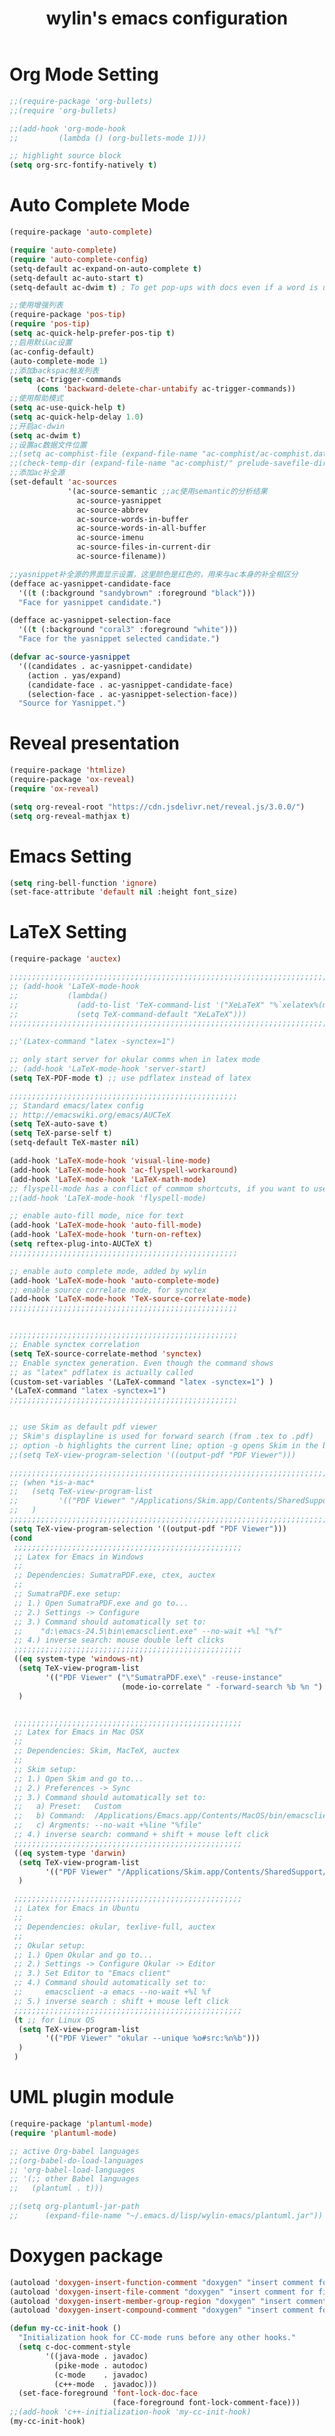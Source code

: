 #+TITLE: wylin's emacs configuration

* Org Mode Setting
#+begin_src emacs-lisp
;;(require-package 'org-bullets)
;;(require 'org-bullets)

;;(add-hook 'org-mode-hook
;;         (lambda () (org-bullets-mode 1)))

;; highlight source block
(setq org-src-fontify-natively t)

#+end_src


* Auto Complete Mode
#+begin_src emacs-lisp
(require-package 'auto-complete)

(require 'auto-complete)
(require 'auto-complete-config)
(setq-default ac-expand-on-auto-complete t)
(setq-default ac-auto-start t)
(setq-default ac-dwim t) ; To get pop-ups with docs even if a word is uniquely completed

;;使用增强列表
(require-package 'pos-tip)
(require 'pos-tip)
(setq ac-quick-help-prefer-pos-tip t)
;;启用默认ac设置
(ac-config-default)
(auto-complete-mode 1)
;;添加backspac触发列表
(setq ac-trigger-commands
      (cons 'backward-delete-char-untabify ac-trigger-commands))
;;使用帮助模式
(setq ac-use-quick-help t)
(setq ac-quick-help-delay 1.0)
;;开启ac-dwin
(setq ac-dwim t)
;;设置ac数据文件位置
;;(setq ac-comphist-file (expand-file-name "ac-comphist/ac-comphist.dat" prelude-savefile-dir))
;;(check-temp-dir (expand-file-name "ac-comphist/" prelude-savefile-dir))
;;添加ac补全源
(set-default 'ac-sources
             '(ac-source-semantic ;;ac使用semantic的分析结果
               ac-source-yasnippet
               ac-source-abbrev
               ac-source-words-in-buffer
               ac-source-words-in-all-buffer
               ac-source-imenu
               ac-source-files-in-current-dir
               ac-source-filename))

;;yasnippet补全源的界面显示设置，这里颜色是红色的，用来与ac本身的补全相区分
(defface ac-yasnippet-candidate-face
  '((t (:background "sandybrown" :foreground "black")))
  "Face for yasnippet candidate.")

(defface ac-yasnippet-selection-face
  '((t (:background "coral3" :foreground "white")))
  "Face for the yasnippet selected candidate.")

(defvar ac-source-yasnippet
  '((candidates . ac-yasnippet-candidate)
    (action . yas/expand)
    (candidate-face . ac-yasnippet-candidate-face)
    (selection-face . ac-yasnippet-selection-face))
  "Source for Yasnippet.")

#+end_src


* Reveal presentation
#+begin_src emacs-lisp
(require-package 'htmlize)
(require-package 'ox-reveal)
(require 'ox-reveal)

(setq org-reveal-root "https://cdn.jsdelivr.net/reveal.js/3.0.0/")
(setq org-reveal-mathjax t)

#+end_src


* Emacs Setting
#+begin_src emacs-lisp
(setq ring-bell-function 'ignore)
(set-face-attribute 'default nil :height font_size)

#+end_src


* LaTeX Setting
#+begin_src emacs-lisp
(require-package 'auctex)

;;;;;;;;;;;;;;;;;;;;;;;;;;;;;;;;;;;;;;;;;;;;;;;;;;;;;;;;;;;;;;;;;;;;;;;;;;;;;;;;;;;;;;;;;;;;;;;;;;;;;;;;
;; (add-hook 'LaTeX-mode-hook                                                                         ;;
;;           (lambda()                                                                                     ;;
;;             (add-to-list 'TeX-command-list '("XeLaTeX" "%`xelatex%(mode)%' %t" TeX-run-TeX nil t)) ;;
;;             (setq TeX-command-default "XeLaTeX")))                                                 ;;
;;;;;;;;;;;;;;;;;;;;;;;;;;;;;;;;;;;;;;;;;;;;;;;;;;;;;;;;;;;;;;;;;;;;;;;;;;;;;;;;;;;;;;;;;;;;;;;;;;;;;;;;

;;'(Latex-command "latex -synctex=1")

;; only start server for okular comms when in latex mode
;; (add-hook 'LaTeX-mode-hook 'server-start)
(setq TeX-PDF-mode t) ;; use pdflatex instead of latex

;;;;;;;;;;;;;;;;;;;;;;;;;;;;;;;;;;;;;;;;;;;;;;;;;;;
;; Standard emacs/latex config
;; http://emacswiki.org/emacs/AUCTeX
(setq TeX-auto-save t)
(setq TeX-parse-self t)
(setq-default TeX-master nil)

(add-hook 'LaTeX-mode-hook 'visual-line-mode)
(add-hook 'LaTeX-mode-hook 'ac-flyspell-workaround)
(add-hook 'LaTeX-mode-hook 'LaTeX-math-mode)
;; flyspell-mode has a conflict of commom shortcuts, if you want to use it M-x flyspell-mode
;;(add-hook 'LaTeX-mode-hook 'flyspell-mode)

;; enable auto-fill mode, nice for text
(add-hook 'LaTeX-mode-hook 'auto-fill-mode)
(add-hook 'LaTeX-mode-hook 'turn-on-reftex)
(setq reftex-plug-into-AUCTeX t)
;;;;;;;;;;;;;;;;;;;;;;;;;;;;;;;;;;;;;;;;;;;;;;;;;;;

;; enable auto complete mode, added by wylin
(add-hook 'LaTeX-mode-hook 'auto-complete-mode)
;; enable source correlate mode, for synctex
(add-hook 'LaTeX-mode-hook 'TeX-source-correlate-mode)
;;;;;;;;;;;;;;;;;;;;;;;;;;;;;;;;;;;;;;;;;;;;;;;;;;;


;;;;;;;;;;;;;;;;;;;;;;;;;;;;;;;;;;;;;;;;;;;;;;;;;;;
;; Enable synctex correlation
(setq TeX-source-correlate-method 'synctex)
;; Enable synctex generation. Even though the command shows
;; as "latex" pdflatex is actually called
(custom-set-variables '(LaTeX-command "latex -synctex=1") )
'(LaTeX-command "latex -synctex=1")
;;;;;;;;;;;;;;;;;;;;;;;;;;;;;;;;;;;;;;;;;;;;;;;;;;;


;; use Skim as default pdf viewer
;; Skim's displayline is used for forward search (from .tex to .pdf)
;; option -b highlights the current line; option -g opens Skim in the background
;;(setq TeX-view-program-selection '((output-pdf "PDF Viewer")))

;;;;;;;;;;;;;;;;;;;;;;;;;;;;;;;;;;;;;;;;;;;;;;;;;;;;;;;;;;;;;;;;;;;;;;;;;;;;;;;;;;;;;;;;;;;;;;;;;;;;;;;;;;;
;; (when *is-a-mac*                                                                                      ;;
;;   (setq TeX-view-program-list                                                                         ;;
;;         '(("PDF Viewer" "/Applications/Skim.app/Contents/SharedSupport/displayline -b -g %n %o %b"))) ;;
;;   )                                                                                                   ;;
;;;;;;;;;;;;;;;;;;;;;;;;;;;;;;;;;;;;;;;;;;;;;;;;;;;;;;;;;;;;;;;;;;;;;;;;;;;;;;;;;;;;;;;;;;;;;;;;;;;;;;;;;;;
(setq TeX-view-program-selection '((output-pdf "PDF Viewer")))
(cond
 ;;;;;;;;;;;;;;;;;;;;;;;;;;;;;;;;;;;;;;;;;;;;;;;;;;;
 ;; Latex for Emacs in Windows
 ;;
 ;; Dependencies: SumatraPDF.exe, ctex, auctex
 ;;
 ;; SumatraPDF.exe setup:
 ;; 1.) Open SumatraPDF.exe and go to...
 ;; 2.) Settings -> Configure
 ;; 3.) Command should automatically set to:
 ;;    "d:\emacs-24.5\bin\emacsclient.exe" --no-wait +%l "%f"
 ;; 4.) inverse search: mouse double left clicks
 ;;;;;;;;;;;;;;;;;;;;;;;;;;;;;;;;;;;;;;;;;;;;;;;;;;;
 ((eq system-type 'windows-nt)
  (setq TeX-view-program-list
        '(("PDF Viewer" ("\"SumatraPDF.exe\" -reuse-instance"
                         (mode-io-correlate " -forward-search %b %n ") " %o"))))
  )


 ;;;;;;;;;;;;;;;;;;;;;;;;;;;;;;;;;;;;;;;;;;;;;;;;;;;
 ;; Latex for Emacs in Mac OSX
 ;;
 ;; Dependencies: Skim, MacTeX, auctex
 ;;
 ;; Skim setup:
 ;; 1.) Open Skim and go to...
 ;; 2.) Preferences -> Sync
 ;; 3.) Command should automatically set to:
 ;;   a) Preset:   Custom
 ;;   b) Command:  /Applications/Emacs.app/Contents/MacOS/bin/emacsclient
 ;;   c) Argments: --no-wait +%line "%file"
 ;; 4.) inverse search: command + shift + mouse left click
 ;;;;;;;;;;;;;;;;;;;;;;;;;;;;;;;;;;;;;;;;;;;;;;;;;;;
 ((eq system-type 'darwin)
  (setq TeX-view-program-list
        '(("PDF Viewer" "/Applications/Skim.app/Contents/SharedSupport/displayline -b %n %o %b")))
  )

 ;;;;;;;;;;;;;;;;;;;;;;;;;;;;;;;;;;;;;;;;;;;;;;;;;;;
 ;; Latex for Emacs in Ubuntu
 ;;
 ;; Dependencies: okular, texlive-full, auctex
 ;;
 ;; Okular setup:
 ;; 1.) Open Okular and go to...
 ;; 2.) Settings -> Configure Okular -> Editor
 ;; 3.) Set Editor to "Emacs client"
 ;; 4.) Command should automatically set to:
 ;;     emacsclient -a emacs --no-wait +%l %f
 ;; 5.) inverse search : shift + mouse left click
 ;;;;;;;;;;;;;;;;;;;;;;;;;;;;;;;;;;;;;;;;;;;;;;;;;;;
 (t ;; for Linux OS
  (setq TeX-view-program-list
        '(("PDF Viewer" "okular --unique %o#src:%n%b")))
  )
 )
#+end_src


* UML plugin module

#+begin_src emacs-lisp
(require-package 'plantuml-mode)
(require 'plantuml-mode)

;; active Org-babel languages
;;(org-babel-do-load-languages
;; 'org-babel-load-languages
;; '(;; other Babel languages
;;   (plantuml . t)))

;;(setq org-plantuml-jar-path
;;      (expand-file-name "~/.emacs.d/lisp/wylin-emacs/plantuml.jar"))

#+end_src


* Doxygen package
#+begin_src emacs-lisp
(autoload 'doxygen-insert-function-comment "doxygen" "insert comment for the function at point" t)
(autoload 'doxygen-insert-file-comment "doxygen" "insert comment for file" t)
(autoload 'doxygen-insert-member-group-region "doxygen" "insert comment for member group" t)
(autoload 'doxygen-insert-compound-comment "doxygen" "insert comment for compound" t)

(defun my-cc-init-hook ()
  "Initialization hook for CC-mode runs before any other hooks."
  (setq c-doc-comment-style
        '((java-mode . javadoc)
          (pike-mode . autodoc)
          (c-mode    . javadoc)
          (c++-mode  . javadoc)))
  (set-face-foreground 'font-lock-doc-face
                       (face-foreground font-lock-comment-face)))
;;(add-hook 'c++-initialization-hook 'my-cc-init-hook)
(my-cc-init-hook)
#+end_src


* Ctags package
#+begin_src emacs-lisp
;; Don't ask before rereading the TAGS files if they have changed
(setq tags-revert-without-query t)
;; Do case-sensitive tag searches
(setq tags-case-fold-search nil) ;; t=case-insensitive, nil=case-sensitive
;; Don't warn when TAGS files are large
(setq large-file-warning-threshold nil)

(if *is-a-mac*
  ; Mac's default ctags does not support -e option
  ; If you install Emacs by homebrew, another version of etags is already installed which does not need -e too
  ;; the best option is to install latest ctags from sf.net
  (setq ctags-command "/usr/local/bin/ctags -e -R "))

;; {{ etags-select
(autoload 'etags-select-find-tag-at-point "etags-select" "" t nil)
(autoload 'etags-select-find-tag "etags-select" "" t nil)
;; }}

#+end_src


* CUDA Mode
#+begin_src emacs-lisp
(require-package 'cuda-mode)
(require 'cuda-mode)

(add-to-list 'auto-mode-alist '("\\.cu\\'" . cuda-mode))

#+end_src


* Yasnippet package
#+begin_src emacs-lisp
(require-package 'yasnippet)

(require 'yasnippet)
(yas-global-mode 1)

#+end_src


* Swiper Mode
#+begin_src emacs-lisp
;; https://github.com/abo-abo/swiper
(require-package 'swiper)
(require 'swiper)

(when (maybe-require-package 'swiper)
  (after-load 'ivy
    (define-key ivy-mode-map (kbd "C-s") 'swiper)
    (define-key ivy-mode-map (kbd "C-r") 'swiper)))

;; (ivy-mode 1)
;; (setq ivy-use-virtual-buffers t)
;; (setq enable-recursive-minibuffers t)
;; (global-set-key "\C-s" 'swiper)
;; (global-set-key (kbd "C-c C-r") 'ivy-resume)
;; (global-set-key (kbd "<f6>") 'ivy-resume)
;; (global-set-key (kbd "M-x") 'counsel-M-x)
;; (global-set-key (kbd "C-x C-f") 'counsel-find-file)
;; (global-set-key (kbd "<f1> f") 'counsel-describe-function)
;; (global-set-key (kbd "<f1> v") 'counsel-describe-variable)
;; (global-set-key (kbd "<f1> l") 'counsel-find-library)
;; (global-set-key (kbd "<f2> i") 'counsel-info-lookup-symbol)
;; (global-set-key (kbd "<f2> u") 'counsel-unicode-char)
;; (global-set-key (kbd "C-c g") 'counsel-git)
;; (global-set-key (kbd "C-c j") 'counsel-git-grep)
;; (global-set-key (kbd "C-c k") 'counsel-ag)
;; (global-set-key (kbd "C-x l") 'counsel-locate)
;; (global-set-key (kbd "C-S-o") 'counsel-rhythmbox)
;; (define-key read-expression-map (kbd "C-r") 'counsel-expression-history)

#+end_src


* C/C++ Mode Setting
** flymake with Google C

   #+begin_src emacs-lisp
;;start flymake-google-cpplint-load
;;let's define a function for flymake initialization
;;step 1. install cpplint with "sudo pip install cpplint" command (install python-pip first)

(require-package 'flymake-google-cpplint)
(defun my:flymake-google-init ()
  (require 'flymake-google-cpplint)
  (custom-set-variables
   '(flymake-google-cpplint-command "~/.emacs.d/lisp/wylin-emacs/mycpplint"))
  (flymake-google-cpplint-load)
  )
(add-hook 'c-mode-hook 'my:flymake-google-init)
(add-hook 'c++-mode-hook 'my:flymake-google-init)
;; Flymake-google-style-mode

;; start google-c-style with emacs
(require-package 'google-c-style)
(require 'google-c-style)
(add-hook 'c-mode-common-hook 'google-set-c-style)
(add-hook 'c++-mode-common-hook 'google-set-c-style)
   #+end_src

** Auto complete for C/C++
#+begin_src emacs-lisp
;; auto-complete
(require-package 'auto-complete)
(require 'auto-complete)
(require 'auto-complete-config)

;; auto-complete-c-headers
(require-package 'auto-complete-c-headers)
;; gcc -xc++ -E -v -  to check the include folders
(defun my:ac-c-header-init ()
  (require 'auto-complete-c-headers)
  (add-to-list 'ac-sources 'ac-source-c-headers)
  ;;  (add-to-list 'achead:include-directories '"/Applications/Xcode.app")
  )

(add-hook 'c++-mode-hook 'my:ac-c-header-init)
(add-hook 'c-mode-hook 'my:ac-c-header-init)

;; tab setting
(defun my-c-mode-hook ()
  (setq c-basic-offset 4          ;; 基本缩进宽度
        indent-tabs-mode t        ;; 禁止空格替换Tab
        default-tab-width 4));; 默认Tab宽度
(add-hook 'c++-mode-hook 'my-c-mode-hook)
(add-hook 'c-mode-hook 'my-c-mode-hook)
#+end_src



*

** Semantic
#+begin_src emacs-lisp
(require 'semantic)
(semantic-mode 1)
;; (semantic-load-enable-minimum-features)
;; (semantic-load-enable-code-helpers)
;; (semantic-load-enable-guady-code-helpers)
;; (semantic-load-enable-excessive-code-helpers)
;; (semantic-load-enable-semantic-debugging-helpers)

;; let's define a function which adds semantic as a suggestion backend to auto complete and hook this function to c-mode-common-hook
(defun my:add-semantic-to-autocomplete ()
  (add-to-list 'ac-sources 'ac-source-semantic)
  )
(add-hook 'c-mode-common-hook 'my:add-semantic-to-autocomplete)

;; Enable EDE (Project Management)
(global-ede-mode 1)

;; create a project for our program.
;;(ede-cpp-root-program "my project" : file "~/demos/my_program/src/main.cpp"
;;                    :include-path '("/../my_inc"))

;; you can use system-include-path for setting up the system header file locations.
;; turn on automatic reparsing of open buffers in semantic
(global-semantic-idle-scheduler-mode 1)

;; clang please see the youtube emacs C++

#+end_src

** Cmake IDE
#+begin_src emacs-lisp
(require-package 'flycheck)
(require-package 'auto-complete-clang)
(require-package 'auto-complete-clang-async)
(require-package 'company-rtags)
(require-package 'company)
(require-package 'helm)
(require-package 'irony)
(require-package 'rtags)
(require-package 'cmake-ide)

(require 'rtags) ;; optional, must have rtags installed
(require 'company-rtags)
(cmake-ide-setup)

(setq rtags-completions-enabled t)
(eval-after-load 'company
  '(add-to-list
    'company-backends 'company-rtags))
(setq rtags-autostart-diagnostics t)
(rtags-enable-standard-keybindings)

(setq rtags-use-helm t)

(add-hook 'c-mode-common-hook 'rtags-start-process-unless-running)
(add-hook 'c++-mode-common-hook 'rtags-start-process-unless-running)
#+end_src


* Maxima for macOS
#+begin_src emacs-lisp
(when *is-a-mac*
  (add-to-list 'load-path "/usr/local/Cellar/maxima/5.38.1/share/maxima/5.38.1/emacs")
  (autoload 'maxima-mode "maxima" "Maxima mode" t)
  (autoload 'imaxima "imaxima" "Frontend for maxima with Image support" t)
  (autoload 'maxima "maxima" "Maxima interaction" t)
  (autoload 'imath-mode "imath" "Imath mode for math formula input" t)
  (setq imaxima-use-maxima-mode-flag t)
  (add-to-list 'auto-mode-alist '("\\.ma[cx]" . maxima-mode))
  )
#+end_src


* emacs key mapping
#+begin_src emacs-lisp
(when *is-a-mac*
  (global-set-key (kbd "¥") "\\") ;; for my hhkb lite keyboard.
  ;; Fix iedit bug in macOS
  (require-package 'iedit)
  (define-key global-map (kbd "C-c ;") 'iedit-mode)
  )

(global-set-key "\C-h" 'backward-delete-char)

#+end_src
